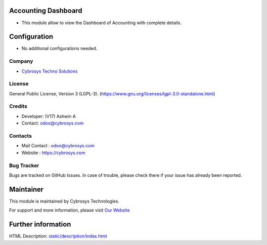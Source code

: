 .. image:: https://img.shields.io/badge/license-LGPL--3-green.svg
    :target: https://www.gnu.org/licenses/lgpl-3.0-standalone.html
    :alt: License: LGPL-3

Accounting Dashboard
======================
* This module allow to view the Dashboard of Accounting with complete details.

Configuration
=============
* No additional configurations needed.

Company
-------
* `Cybrosys Techno Solutions <https://cybrosys.com/>`__

License
-------
General Public License, Version 3 (LGPL-3).
(https://www.gnu.org/licenses/lgpl-3.0-standalone.html)

Credits
-------
* Developer: (V17) Ashwin A
* Contact: odoo@cybrosys.com

Contacts
--------
* Mail Contact : odoo@cybrosys.com
* Website : https://cybrosys.com

Bug Tracker
-----------
Bugs are tracked on GitHub Issues. In case of trouble, please check there if your issue has already been reported.

Maintainer
==========
.. image:: https://cybrosys.com/images/logo.png
   :target: https://cybrosys.com

This module is maintained by Cybrosys Technologies.

For support and more information, please visit `Our Website <https://cybrosys.com/>`__

Further information
===================
HTML Description: `<static/description/index.html>`__
